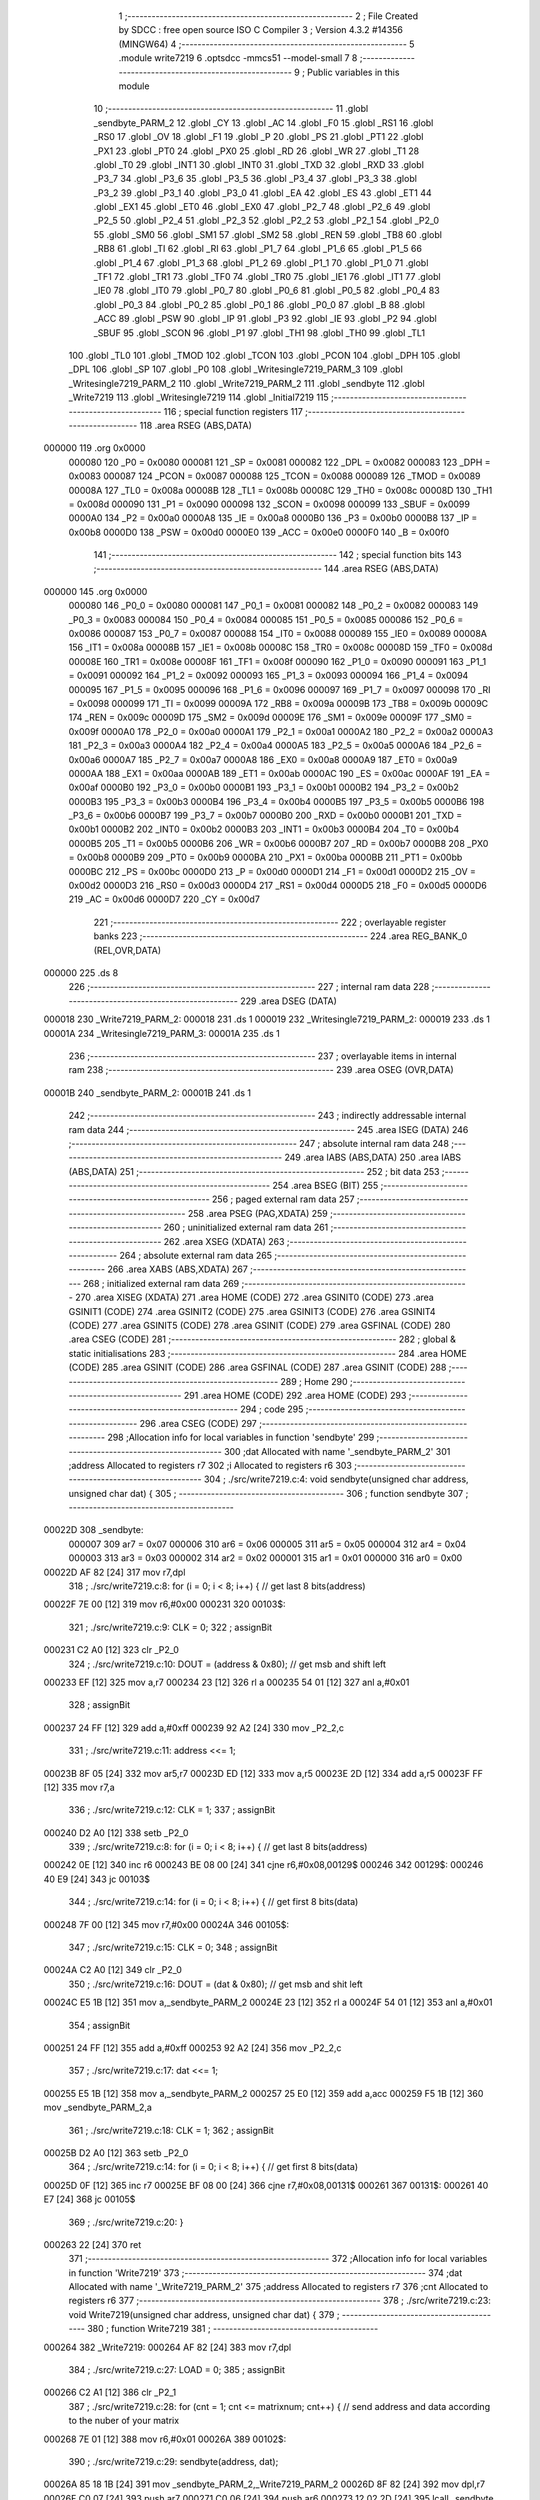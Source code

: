                                       1 ;--------------------------------------------------------
                                      2 ; File Created by SDCC : free open source ISO C Compiler 
                                      3 ; Version 4.3.2 #14356 (MINGW64)
                                      4 ;--------------------------------------------------------
                                      5 	.module write7219
                                      6 	.optsdcc -mmcs51 --model-small
                                      7 	
                                      8 ;--------------------------------------------------------
                                      9 ; Public variables in this module
                                     10 ;--------------------------------------------------------
                                     11 	.globl _sendbyte_PARM_2
                                     12 	.globl _CY
                                     13 	.globl _AC
                                     14 	.globl _F0
                                     15 	.globl _RS1
                                     16 	.globl _RS0
                                     17 	.globl _OV
                                     18 	.globl _F1
                                     19 	.globl _P
                                     20 	.globl _PS
                                     21 	.globl _PT1
                                     22 	.globl _PX1
                                     23 	.globl _PT0
                                     24 	.globl _PX0
                                     25 	.globl _RD
                                     26 	.globl _WR
                                     27 	.globl _T1
                                     28 	.globl _T0
                                     29 	.globl _INT1
                                     30 	.globl _INT0
                                     31 	.globl _TXD
                                     32 	.globl _RXD
                                     33 	.globl _P3_7
                                     34 	.globl _P3_6
                                     35 	.globl _P3_5
                                     36 	.globl _P3_4
                                     37 	.globl _P3_3
                                     38 	.globl _P3_2
                                     39 	.globl _P3_1
                                     40 	.globl _P3_0
                                     41 	.globl _EA
                                     42 	.globl _ES
                                     43 	.globl _ET1
                                     44 	.globl _EX1
                                     45 	.globl _ET0
                                     46 	.globl _EX0
                                     47 	.globl _P2_7
                                     48 	.globl _P2_6
                                     49 	.globl _P2_5
                                     50 	.globl _P2_4
                                     51 	.globl _P2_3
                                     52 	.globl _P2_2
                                     53 	.globl _P2_1
                                     54 	.globl _P2_0
                                     55 	.globl _SM0
                                     56 	.globl _SM1
                                     57 	.globl _SM2
                                     58 	.globl _REN
                                     59 	.globl _TB8
                                     60 	.globl _RB8
                                     61 	.globl _TI
                                     62 	.globl _RI
                                     63 	.globl _P1_7
                                     64 	.globl _P1_6
                                     65 	.globl _P1_5
                                     66 	.globl _P1_4
                                     67 	.globl _P1_3
                                     68 	.globl _P1_2
                                     69 	.globl _P1_1
                                     70 	.globl _P1_0
                                     71 	.globl _TF1
                                     72 	.globl _TR1
                                     73 	.globl _TF0
                                     74 	.globl _TR0
                                     75 	.globl _IE1
                                     76 	.globl _IT1
                                     77 	.globl _IE0
                                     78 	.globl _IT0
                                     79 	.globl _P0_7
                                     80 	.globl _P0_6
                                     81 	.globl _P0_5
                                     82 	.globl _P0_4
                                     83 	.globl _P0_3
                                     84 	.globl _P0_2
                                     85 	.globl _P0_1
                                     86 	.globl _P0_0
                                     87 	.globl _B
                                     88 	.globl _ACC
                                     89 	.globl _PSW
                                     90 	.globl _IP
                                     91 	.globl _P3
                                     92 	.globl _IE
                                     93 	.globl _P2
                                     94 	.globl _SBUF
                                     95 	.globl _SCON
                                     96 	.globl _P1
                                     97 	.globl _TH1
                                     98 	.globl _TH0
                                     99 	.globl _TL1
                                    100 	.globl _TL0
                                    101 	.globl _TMOD
                                    102 	.globl _TCON
                                    103 	.globl _PCON
                                    104 	.globl _DPH
                                    105 	.globl _DPL
                                    106 	.globl _SP
                                    107 	.globl _P0
                                    108 	.globl _Writesingle7219_PARM_3
                                    109 	.globl _Writesingle7219_PARM_2
                                    110 	.globl _Write7219_PARM_2
                                    111 	.globl _sendbyte
                                    112 	.globl _Write7219
                                    113 	.globl _Writesingle7219
                                    114 	.globl _Initial7219
                                    115 ;--------------------------------------------------------
                                    116 ; special function registers
                                    117 ;--------------------------------------------------------
                                    118 	.area RSEG    (ABS,DATA)
      000000                        119 	.org 0x0000
                           000080   120 _P0	=	0x0080
                           000081   121 _SP	=	0x0081
                           000082   122 _DPL	=	0x0082
                           000083   123 _DPH	=	0x0083
                           000087   124 _PCON	=	0x0087
                           000088   125 _TCON	=	0x0088
                           000089   126 _TMOD	=	0x0089
                           00008A   127 _TL0	=	0x008a
                           00008B   128 _TL1	=	0x008b
                           00008C   129 _TH0	=	0x008c
                           00008D   130 _TH1	=	0x008d
                           000090   131 _P1	=	0x0090
                           000098   132 _SCON	=	0x0098
                           000099   133 _SBUF	=	0x0099
                           0000A0   134 _P2	=	0x00a0
                           0000A8   135 _IE	=	0x00a8
                           0000B0   136 _P3	=	0x00b0
                           0000B8   137 _IP	=	0x00b8
                           0000D0   138 _PSW	=	0x00d0
                           0000E0   139 _ACC	=	0x00e0
                           0000F0   140 _B	=	0x00f0
                                    141 ;--------------------------------------------------------
                                    142 ; special function bits
                                    143 ;--------------------------------------------------------
                                    144 	.area RSEG    (ABS,DATA)
      000000                        145 	.org 0x0000
                           000080   146 _P0_0	=	0x0080
                           000081   147 _P0_1	=	0x0081
                           000082   148 _P0_2	=	0x0082
                           000083   149 _P0_3	=	0x0083
                           000084   150 _P0_4	=	0x0084
                           000085   151 _P0_5	=	0x0085
                           000086   152 _P0_6	=	0x0086
                           000087   153 _P0_7	=	0x0087
                           000088   154 _IT0	=	0x0088
                           000089   155 _IE0	=	0x0089
                           00008A   156 _IT1	=	0x008a
                           00008B   157 _IE1	=	0x008b
                           00008C   158 _TR0	=	0x008c
                           00008D   159 _TF0	=	0x008d
                           00008E   160 _TR1	=	0x008e
                           00008F   161 _TF1	=	0x008f
                           000090   162 _P1_0	=	0x0090
                           000091   163 _P1_1	=	0x0091
                           000092   164 _P1_2	=	0x0092
                           000093   165 _P1_3	=	0x0093
                           000094   166 _P1_4	=	0x0094
                           000095   167 _P1_5	=	0x0095
                           000096   168 _P1_6	=	0x0096
                           000097   169 _P1_7	=	0x0097
                           000098   170 _RI	=	0x0098
                           000099   171 _TI	=	0x0099
                           00009A   172 _RB8	=	0x009a
                           00009B   173 _TB8	=	0x009b
                           00009C   174 _REN	=	0x009c
                           00009D   175 _SM2	=	0x009d
                           00009E   176 _SM1	=	0x009e
                           00009F   177 _SM0	=	0x009f
                           0000A0   178 _P2_0	=	0x00a0
                           0000A1   179 _P2_1	=	0x00a1
                           0000A2   180 _P2_2	=	0x00a2
                           0000A3   181 _P2_3	=	0x00a3
                           0000A4   182 _P2_4	=	0x00a4
                           0000A5   183 _P2_5	=	0x00a5
                           0000A6   184 _P2_6	=	0x00a6
                           0000A7   185 _P2_7	=	0x00a7
                           0000A8   186 _EX0	=	0x00a8
                           0000A9   187 _ET0	=	0x00a9
                           0000AA   188 _EX1	=	0x00aa
                           0000AB   189 _ET1	=	0x00ab
                           0000AC   190 _ES	=	0x00ac
                           0000AF   191 _EA	=	0x00af
                           0000B0   192 _P3_0	=	0x00b0
                           0000B1   193 _P3_1	=	0x00b1
                           0000B2   194 _P3_2	=	0x00b2
                           0000B3   195 _P3_3	=	0x00b3
                           0000B4   196 _P3_4	=	0x00b4
                           0000B5   197 _P3_5	=	0x00b5
                           0000B6   198 _P3_6	=	0x00b6
                           0000B7   199 _P3_7	=	0x00b7
                           0000B0   200 _RXD	=	0x00b0
                           0000B1   201 _TXD	=	0x00b1
                           0000B2   202 _INT0	=	0x00b2
                           0000B3   203 _INT1	=	0x00b3
                           0000B4   204 _T0	=	0x00b4
                           0000B5   205 _T1	=	0x00b5
                           0000B6   206 _WR	=	0x00b6
                           0000B7   207 _RD	=	0x00b7
                           0000B8   208 _PX0	=	0x00b8
                           0000B9   209 _PT0	=	0x00b9
                           0000BA   210 _PX1	=	0x00ba
                           0000BB   211 _PT1	=	0x00bb
                           0000BC   212 _PS	=	0x00bc
                           0000D0   213 _P	=	0x00d0
                           0000D1   214 _F1	=	0x00d1
                           0000D2   215 _OV	=	0x00d2
                           0000D3   216 _RS0	=	0x00d3
                           0000D4   217 _RS1	=	0x00d4
                           0000D5   218 _F0	=	0x00d5
                           0000D6   219 _AC	=	0x00d6
                           0000D7   220 _CY	=	0x00d7
                                    221 ;--------------------------------------------------------
                                    222 ; overlayable register banks
                                    223 ;--------------------------------------------------------
                                    224 	.area REG_BANK_0	(REL,OVR,DATA)
      000000                        225 	.ds 8
                                    226 ;--------------------------------------------------------
                                    227 ; internal ram data
                                    228 ;--------------------------------------------------------
                                    229 	.area DSEG    (DATA)
      000018                        230 _Write7219_PARM_2:
      000018                        231 	.ds 1
      000019                        232 _Writesingle7219_PARM_2:
      000019                        233 	.ds 1
      00001A                        234 _Writesingle7219_PARM_3:
      00001A                        235 	.ds 1
                                    236 ;--------------------------------------------------------
                                    237 ; overlayable items in internal ram
                                    238 ;--------------------------------------------------------
                                    239 	.area	OSEG    (OVR,DATA)
      00001B                        240 _sendbyte_PARM_2:
      00001B                        241 	.ds 1
                                    242 ;--------------------------------------------------------
                                    243 ; indirectly addressable internal ram data
                                    244 ;--------------------------------------------------------
                                    245 	.area ISEG    (DATA)
                                    246 ;--------------------------------------------------------
                                    247 ; absolute internal ram data
                                    248 ;--------------------------------------------------------
                                    249 	.area IABS    (ABS,DATA)
                                    250 	.area IABS    (ABS,DATA)
                                    251 ;--------------------------------------------------------
                                    252 ; bit data
                                    253 ;--------------------------------------------------------
                                    254 	.area BSEG    (BIT)
                                    255 ;--------------------------------------------------------
                                    256 ; paged external ram data
                                    257 ;--------------------------------------------------------
                                    258 	.area PSEG    (PAG,XDATA)
                                    259 ;--------------------------------------------------------
                                    260 ; uninitialized external ram data
                                    261 ;--------------------------------------------------------
                                    262 	.area XSEG    (XDATA)
                                    263 ;--------------------------------------------------------
                                    264 ; absolute external ram data
                                    265 ;--------------------------------------------------------
                                    266 	.area XABS    (ABS,XDATA)
                                    267 ;--------------------------------------------------------
                                    268 ; initialized external ram data
                                    269 ;--------------------------------------------------------
                                    270 	.area XISEG   (XDATA)
                                    271 	.area HOME    (CODE)
                                    272 	.area GSINIT0 (CODE)
                                    273 	.area GSINIT1 (CODE)
                                    274 	.area GSINIT2 (CODE)
                                    275 	.area GSINIT3 (CODE)
                                    276 	.area GSINIT4 (CODE)
                                    277 	.area GSINIT5 (CODE)
                                    278 	.area GSINIT  (CODE)
                                    279 	.area GSFINAL (CODE)
                                    280 	.area CSEG    (CODE)
                                    281 ;--------------------------------------------------------
                                    282 ; global & static initialisations
                                    283 ;--------------------------------------------------------
                                    284 	.area HOME    (CODE)
                                    285 	.area GSINIT  (CODE)
                                    286 	.area GSFINAL (CODE)
                                    287 	.area GSINIT  (CODE)
                                    288 ;--------------------------------------------------------
                                    289 ; Home
                                    290 ;--------------------------------------------------------
                                    291 	.area HOME    (CODE)
                                    292 	.area HOME    (CODE)
                                    293 ;--------------------------------------------------------
                                    294 ; code
                                    295 ;--------------------------------------------------------
                                    296 	.area CSEG    (CODE)
                                    297 ;------------------------------------------------------------
                                    298 ;Allocation info for local variables in function 'sendbyte'
                                    299 ;------------------------------------------------------------
                                    300 ;dat                       Allocated with name '_sendbyte_PARM_2'
                                    301 ;address                   Allocated to registers r7 
                                    302 ;i                         Allocated to registers r6 
                                    303 ;------------------------------------------------------------
                                    304 ;	./src/write7219.c:4: void sendbyte(unsigned char address, unsigned char dat) {
                                    305 ;	-----------------------------------------
                                    306 ;	 function sendbyte
                                    307 ;	-----------------------------------------
      00022D                        308 _sendbyte:
                           000007   309 	ar7 = 0x07
                           000006   310 	ar6 = 0x06
                           000005   311 	ar5 = 0x05
                           000004   312 	ar4 = 0x04
                           000003   313 	ar3 = 0x03
                           000002   314 	ar2 = 0x02
                           000001   315 	ar1 = 0x01
                           000000   316 	ar0 = 0x00
      00022D AF 82            [24]  317 	mov	r7,dpl
                                    318 ;	./src/write7219.c:8: for (i = 0; i < 8; i++) {        // get last 8 bits(address)
      00022F 7E 00            [12]  319 	mov	r6,#0x00
      000231                        320 00103$:
                                    321 ;	./src/write7219.c:9: CLK = 0;
                                    322 ;	assignBit
      000231 C2 A0            [12]  323 	clr	_P2_0
                                    324 ;	./src/write7219.c:10: DOUT = (address & 0x80);      // get msb and shift left
      000233 EF               [12]  325 	mov	a,r7
      000234 23               [12]  326 	rl	a
      000235 54 01            [12]  327 	anl	a,#0x01
                                    328 ;	assignBit
      000237 24 FF            [12]  329 	add	a,#0xff
      000239 92 A2            [24]  330 	mov	_P2_2,c
                                    331 ;	./src/write7219.c:11: address <<= 1; 
      00023B 8F 05            [24]  332 	mov	ar5,r7
      00023D ED               [12]  333 	mov	a,r5
      00023E 2D               [12]  334 	add	a,r5
      00023F FF               [12]  335 	mov	r7,a
                                    336 ;	./src/write7219.c:12: CLK = 1;
                                    337 ;	assignBit
      000240 D2 A0            [12]  338 	setb	_P2_0
                                    339 ;	./src/write7219.c:8: for (i = 0; i < 8; i++) {        // get last 8 bits(address)
      000242 0E               [12]  340 	inc	r6
      000243 BE 08 00         [24]  341 	cjne	r6,#0x08,00129$
      000246                        342 00129$:
      000246 40 E9            [24]  343 	jc	00103$
                                    344 ;	./src/write7219.c:14: for (i = 0; i < 8; i++) {        // get first 8 bits(data)
      000248 7F 00            [12]  345 	mov	r7,#0x00
      00024A                        346 00105$:
                                    347 ;	./src/write7219.c:15: CLK = 0;
                                    348 ;	assignBit
      00024A C2 A0            [12]  349 	clr	_P2_0
                                    350 ;	./src/write7219.c:16: DOUT = (dat & 0x80);          // get msb and shit left
      00024C E5 1B            [12]  351 	mov	a,_sendbyte_PARM_2
      00024E 23               [12]  352 	rl	a
      00024F 54 01            [12]  353 	anl	a,#0x01
                                    354 ;	assignBit
      000251 24 FF            [12]  355 	add	a,#0xff
      000253 92 A2            [24]  356 	mov	_P2_2,c
                                    357 ;	./src/write7219.c:17: dat <<= 1;
      000255 E5 1B            [12]  358 	mov	a,_sendbyte_PARM_2
      000257 25 E0            [12]  359 	add	a,acc
      000259 F5 1B            [12]  360 	mov	_sendbyte_PARM_2,a
                                    361 ;	./src/write7219.c:18: CLK = 1;
                                    362 ;	assignBit
      00025B D2 A0            [12]  363 	setb	_P2_0
                                    364 ;	./src/write7219.c:14: for (i = 0; i < 8; i++) {        // get first 8 bits(data)
      00025D 0F               [12]  365 	inc	r7
      00025E BF 08 00         [24]  366 	cjne	r7,#0x08,00131$
      000261                        367 00131$:
      000261 40 E7            [24]  368 	jc	00105$
                                    369 ;	./src/write7219.c:20: }
      000263 22               [24]  370 	ret
                                    371 ;------------------------------------------------------------
                                    372 ;Allocation info for local variables in function 'Write7219'
                                    373 ;------------------------------------------------------------
                                    374 ;dat                       Allocated with name '_Write7219_PARM_2'
                                    375 ;address                   Allocated to registers r7 
                                    376 ;cnt                       Allocated to registers r6 
                                    377 ;------------------------------------------------------------
                                    378 ;	./src/write7219.c:23: void Write7219(unsigned char address, unsigned char dat) {
                                    379 ;	-----------------------------------------
                                    380 ;	 function Write7219
                                    381 ;	-----------------------------------------
      000264                        382 _Write7219:
      000264 AF 82            [24]  383 	mov	r7,dpl
                                    384 ;	./src/write7219.c:27: LOAD = 0;
                                    385 ;	assignBit
      000266 C2 A1            [12]  386 	clr	_P2_1
                                    387 ;	./src/write7219.c:28: for (cnt = 1; cnt <= matrixnum; cnt++) {        // send address and data according to the nuber of your matrix
      000268 7E 01            [12]  388 	mov	r6,#0x01
      00026A                        389 00102$:
                                    390 ;	./src/write7219.c:29: sendbyte(address, dat);
      00026A 85 18 1B         [24]  391 	mov	_sendbyte_PARM_2,_Write7219_PARM_2
      00026D 8F 82            [24]  392 	mov	dpl,r7
      00026F C0 07            [24]  393 	push	ar7
      000271 C0 06            [24]  394 	push	ar6
      000273 12 02 2D         [24]  395 	lcall	_sendbyte
      000276 D0 06            [24]  396 	pop	ar6
      000278 D0 07            [24]  397 	pop	ar7
                                    398 ;	./src/write7219.c:28: for (cnt = 1; cnt <= matrixnum; cnt++) {        // send address and data according to the nuber of your matrix
      00027A 0E               [12]  399 	inc	r6
      00027B EE               [12]  400 	mov	a,r6
      00027C 24 FD            [12]  401 	add	a,#0xff - 0x02
      00027E 50 EA            [24]  402 	jnc	00102$
                                    403 ;	./src/write7219.c:31: LOAD = 1;                                       // after the load becomes 1, will the 7-segment display display
                                    404 ;	assignBit
      000280 D2 A1            [12]  405 	setb	_P2_1
                                    406 ;	./src/write7219.c:32: }
      000282 22               [24]  407 	ret
                                    408 ;------------------------------------------------------------
                                    409 ;Allocation info for local variables in function 'Writesingle7219'
                                    410 ;------------------------------------------------------------
                                    411 ;address                   Allocated with name '_Writesingle7219_PARM_2'
                                    412 ;dat                       Allocated with name '_Writesingle7219_PARM_3'
                                    413 ;chosen                    Allocated to registers r7 
                                    414 ;cnt                       Allocated to registers 
                                    415 ;------------------------------------------------------------
                                    416 ;	./src/write7219.c:35: void Writesingle7219(unsigned char chosen, unsigned char address, unsigned char dat) {
                                    417 ;	-----------------------------------------
                                    418 ;	 function Writesingle7219
                                    419 ;	-----------------------------------------
      000283                        420 _Writesingle7219:
      000283 AF 82            [24]  421 	mov	r7,dpl
                                    422 ;	./src/write7219.c:39: LOAD = 0;
                                    423 ;	assignBit
      000285 C2 A1            [12]  424 	clr	_P2_1
                                    425 ;	./src/write7219.c:40: for (cnt = matrixnum; cnt > chosen; cnt--) {    // write data into the selected matrix
      000287 7E 02            [12]  426 	mov	r6,#0x02
      000289                        427 00104$:
      000289 C3               [12]  428 	clr	c
      00028A EF               [12]  429 	mov	a,r7
      00028B 9E               [12]  430 	subb	a,r6
      00028C 50 14            [24]  431 	jnc	00101$
                                    432 ;	./src/write7219.c:41: sendbyte(0x00, 0x00);                       // write 0 to no-op
      00028E 75 1B 00         [24]  433 	mov	_sendbyte_PARM_2,#0x00
      000291 75 82 00         [24]  434 	mov	dpl,#0x00
      000294 C0 07            [24]  435 	push	ar7
      000296 C0 06            [24]  436 	push	ar6
      000298 12 02 2D         [24]  437 	lcall	_sendbyte
      00029B D0 06            [24]  438 	pop	ar6
      00029D D0 07            [24]  439 	pop	ar7
                                    440 ;	./src/write7219.c:40: for (cnt = matrixnum; cnt > chosen; cnt--) {    // write data into the selected matrix
      00029F 1E               [12]  441 	dec	r6
      0002A0 80 E7            [24]  442 	sjmp	00104$
      0002A2                        443 00101$:
                                    444 ;	./src/write7219.c:43: sendbyte(address, dat);                        // sent data to chosen led-matrix
      0002A2 85 1A 1B         [24]  445 	mov	_sendbyte_PARM_2,_Writesingle7219_PARM_3
      0002A5 85 19 82         [24]  446 	mov	dpl,_Writesingle7219_PARM_2
      0002A8 C0 07            [24]  447 	push	ar7
      0002AA 12 02 2D         [24]  448 	lcall	_sendbyte
      0002AD D0 07            [24]  449 	pop	ar7
                                    450 ;	./src/write7219.c:44: for (cnt = chosen-1; cnt > 0; cnt--) { 
      0002AF 1F               [12]  451 	dec	r7
      0002B0                        452 00107$:
      0002B0 EF               [12]  453 	mov	a,r7
      0002B1 60 10            [24]  454 	jz	00102$
                                    455 ;	./src/write7219.c:45: sendbyte(0x00, 0x00);                       // write 0 to no-op
      0002B3 75 1B 00         [24]  456 	mov	_sendbyte_PARM_2,#0x00
      0002B6 75 82 00         [24]  457 	mov	dpl,#0x00
      0002B9 C0 07            [24]  458 	push	ar7
      0002BB 12 02 2D         [24]  459 	lcall	_sendbyte
      0002BE D0 07            [24]  460 	pop	ar7
                                    461 ;	./src/write7219.c:44: for (cnt = chosen-1; cnt > 0; cnt--) { 
      0002C0 1F               [12]  462 	dec	r7
      0002C1 80 ED            [24]  463 	sjmp	00107$
      0002C3                        464 00102$:
                                    465 ;	./src/write7219.c:47: LOAD = 1;
                                    466 ;	assignBit
      0002C3 D2 A1            [12]  467 	setb	_P2_1
                                    468 ;	./src/write7219.c:48: }
      0002C5 22               [24]  469 	ret
                                    470 ;------------------------------------------------------------
                                    471 ;Allocation info for local variables in function 'Initial7219'
                                    472 ;------------------------------------------------------------
                                    473 ;i                         Allocated to registers r7 
                                    474 ;------------------------------------------------------------
                                    475 ;	./src/write7219.c:51: void Initial7219(void) {
                                    476 ;	-----------------------------------------
                                    477 ;	 function Initial7219
                                    478 ;	-----------------------------------------
      0002C6                        479 _Initial7219:
                                    480 ;	./src/write7219.c:55: Write7219(SHUT_DOWN, 0x01);                     // normal mode(0xX1)
      0002C6 75 18 01         [24]  481 	mov	_Write7219_PARM_2,#0x01
      0002C9 75 82 0C         [24]  482 	mov	dpl,#0x0c
      0002CC 12 02 64         [24]  483 	lcall	_Write7219
                                    484 ;	./src/write7219.c:56: Write7219(DISPLAY_TEST, 0x00); 
      0002CF 75 18 00         [24]  485 	mov	_Write7219_PARM_2,#0x00
      0002D2 75 82 0F         [24]  486 	mov	dpl,#0x0f
      0002D5 12 02 64         [24]  487 	lcall	_Write7219
                                    488 ;	./src/write7219.c:57: Write7219(DECODE_MODE, 0x00);                   // select non-decode mode
      0002D8 75 18 00         [24]  489 	mov	_Write7219_PARM_2,#0x00
      0002DB 75 82 09         [24]  490 	mov	dpl,#0x09
      0002DE 12 02 64         [24]  491 	lcall	_Write7219
                                    492 ;	./src/write7219.c:58: Write7219(SCAN_LIMIT, 0x07);                    // use all 8 LED
      0002E1 75 18 07         [24]  493 	mov	_Write7219_PARM_2,#0x07
      0002E4 75 82 0B         [24]  494 	mov	dpl,#0x0b
      0002E7 12 02 64         [24]  495 	lcall	_Write7219
                                    496 ;	./src/write7219.c:59: Write7219(INTENSITY, 0x00);                     // set up intensity
      0002EA 75 18 00         [24]  497 	mov	_Write7219_PARM_2,#0x00
      0002ED 75 82 0A         [24]  498 	mov	dpl,#0x0a
      0002F0 12 02 64         [24]  499 	lcall	_Write7219
                                    500 ;	./src/write7219.c:60: for (i = 1; i <= 8; i++) {
      0002F3 7F 01            [12]  501 	mov	r7,#0x01
      0002F5                        502 00102$:
                                    503 ;	./src/write7219.c:61: Write7219(i, 0x00);                         // turn off all LED
      0002F5 75 18 00         [24]  504 	mov	_Write7219_PARM_2,#0x00
      0002F8 8F 82            [24]  505 	mov	dpl,r7
      0002FA C0 07            [24]  506 	push	ar7
      0002FC 12 02 64         [24]  507 	lcall	_Write7219
      0002FF D0 07            [24]  508 	pop	ar7
                                    509 ;	./src/write7219.c:60: for (i = 1; i <= 8; i++) {
      000301 0F               [12]  510 	inc	r7
      000302 EF               [12]  511 	mov	a,r7
      000303 24 F7            [12]  512 	add	a,#0xff - 0x08
      000305 50 EE            [24]  513 	jnc	00102$
                                    514 ;	./src/write7219.c:63: }
      000307 22               [24]  515 	ret
                                    516 	.area CSEG    (CODE)
                                    517 	.area CONST   (CODE)
                                    518 	.area XINIT   (CODE)
                                    519 	.area CABS    (ABS,CODE)
